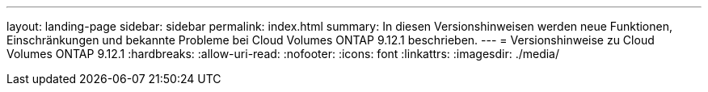 ---
layout: landing-page 
sidebar: sidebar 
permalink: index.html 
summary: In diesen Versionshinweisen werden neue Funktionen, Einschränkungen und bekannte Probleme bei Cloud Volumes ONTAP 9.12.1 beschrieben. 
---
= Versionshinweise zu Cloud Volumes ONTAP 9.12.1
:hardbreaks:
:allow-uri-read: 
:nofooter: 
:icons: font
:linkattrs: 
:imagesdir: ./media/


